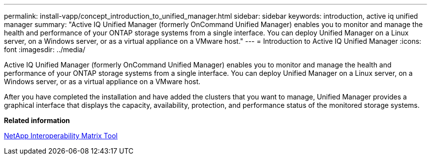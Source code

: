 ---
permalink: install-vapp/concept_introduction_to_unified_manager.html
sidebar: sidebar
keywords: introduction, active iq unified manager
summary: "Active IQ Unified Manager (formerly OnCommand Unified Manager) enables you to monitor and manage the health and performance of your ONTAP storage systems from a single interface. You can deploy Unified Manager on a Linux server, on a Windows server, or as a virtual appliance on a VMware host."
---
= Introduction to Active IQ Unified Manager
:icons: font
:imagesdir: ../media/

[.lead]
Active IQ Unified Manager (formerly OnCommand Unified Manager) enables you to monitor and manage the health and performance of your ONTAP storage systems from a single interface. You can deploy Unified Manager on a Linux server, on a Windows server, or as a virtual appliance on a VMware host.

After you have completed the installation and have added the clusters that you want to manage, Unified Manager provides a graphical interface that displays the capacity, availability, protection, and performance status of the monitored storage systems.

*Related information*

https://mysupport.netapp.com/matrix[NetApp Interoperability Matrix Tool]
